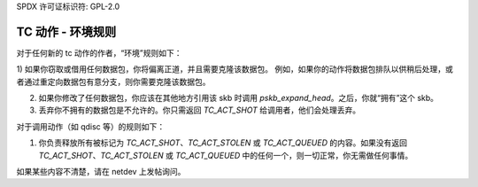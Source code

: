 SPDX 许可证标识符: GPL-2.0

================================
TC 动作 - 环境规则
================================

对于任何新的 tc 动作的作者，“环境”规则如下：

1) 如果你窃取或借用任何数据包，你将偏离正道，并且需要克隆该数据包。
例如，如果你的动作将数据包排队以供稍后处理，或者通过重定向数据包有意分支，则你需要克隆该数据包。

2) 如果你修改了任何数据包，你应该在其他地方引用该 skb 时调用 `pskb_expand_head`。之后，你就“拥有”这个 skb。

3) 丢弃你不拥有的数据包是不允许的。你只需返回 `TC_ACT_SHOT` 给调用者，他们会处理丢弃。

对于调用动作（如 qdisc 等）的规则如下：

#) 你负责释放所有被标记为 `TC_ACT_SHOT`、`TC_ACT_STOLEN` 或 `TC_ACT_QUEUED` 的内容。如果没有返回 `TC_ACT_SHOT`、`TC_ACT_STOLEN` 或 `TC_ACT_QUEUED` 中的任何一个，则一切正常，你无需做任何事情。

如果某些内容不清楚，请在 netdev 上发帖询问。
